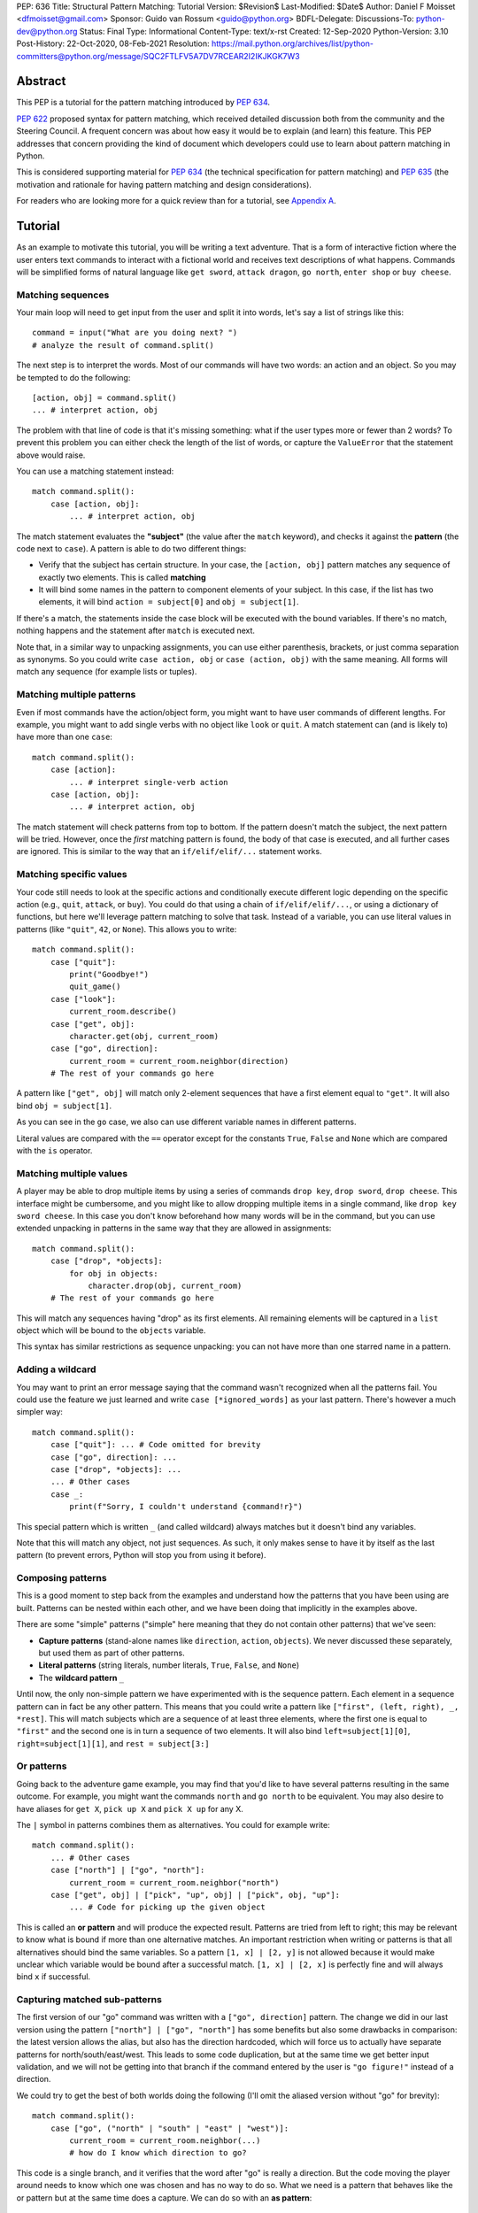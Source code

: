 PEP: 636
Title: Structural Pattern Matching: Tutorial
Version: $Revision$
Last-Modified: $Date$
Author: Daniel F Moisset <dfmoisset@gmail.com>
Sponsor: Guido van Rossum <guido@python.org>
BDFL-Delegate:
Discussions-To: python-dev@python.org
Status: Final
Type: Informational
Content-Type: text/x-rst
Created: 12-Sep-2020
Python-Version: 3.10
Post-History: 22-Oct-2020, 08-Feb-2021
Resolution: https://mail.python.org/archives/list/python-committers@python.org/message/SQC2FTLFV5A7DV7RCEAR2I2IKJKGK7W3


Abstract
========

This PEP is a tutorial for the pattern matching introduced by :pep:`634`.

:pep:`622` proposed syntax for pattern matching, which received detailed discussion
both from the community and the Steering Council. A frequent concern was
about how easy it would be to explain (and learn) this feature. This PEP
addresses that concern providing the kind of document which developers could use
to learn about pattern matching in Python.

This is considered supporting material for :pep:`634` (the technical specification
for pattern matching) and :pep:`635` (the motivation and rationale for having pattern
matching and design considerations).

For readers who are looking more for a quick review than for a tutorial,
see `Appendix A <PEP 636 Appendix A_>`_.

Tutorial
========

As an example to motivate this tutorial, you will be writing a text adventure. That is
a form of interactive fiction where the user enters text commands to interact with a
fictional world and receives text descriptions of what happens. Commands will be
simplified forms of natural language like ``get sword``, ``attack dragon``, ``go north``,
``enter shop`` or ``buy cheese``.

Matching sequences
------------------

Your main loop will need to get input from the user and split it into words, let's say
a list of strings like this::

   command = input("What are you doing next? ")
   # analyze the result of command.split()

The next step is to interpret the words. Most of our commands will have two words: an
action and an object. So you may be tempted to do the following::

   [action, obj] = command.split()
   ... # interpret action, obj

The problem with that line of code is that it's missing something: what if the user
types more or fewer than 2 words? To prevent this problem you can either check the length
of the list of words, or capture the ``ValueError`` that the statement above would raise.

You can use a matching statement instead::

   match command.split():
       case [action, obj]:
           ... # interpret action, obj

The match statement evaluates the **"subject"** (the value after the ``match``
keyword), and checks it against the **pattern** (the code next to ``case``). A pattern
is able to do two different things:

* Verify that the subject has certain structure. In your case, the ``[action, obj]``
  pattern matches any sequence of exactly two elements. This is called **matching**
* It will bind some names in the pattern to component elements of your subject. In
  this case, if the list has two elements, it will bind ``action = subject[0]`` and
  ``obj = subject[1]``.

If there's a match, the statements inside the case block will be executed with the
bound variables. If there's no match, nothing happens and the statement after
``match`` is executed next.

Note that, in a similar way to unpacking assignments, you can use either parenthesis,
brackets, or just comma separation as synonyms. So you could write ``case action, obj``
or ``case (action, obj)`` with the same meaning. All forms will match any sequence (for
example lists or tuples).

Matching multiple patterns
--------------------------

Even if most commands have the action/object form, you might want to have user commands
of different lengths. For example, you might want to add single verbs with no object like
``look`` or ``quit``. A match statement can (and is likely to) have more than one
``case``::

   match command.split():
       case [action]:
           ... # interpret single-verb action
       case [action, obj]:
           ... # interpret action, obj

The match statement will check patterns from top to bottom. If the pattern doesn't
match the subject, the next pattern will be tried. However, once the *first*
matching pattern is found, the body of that case is executed, and all further
cases are ignored. This is similar to the way that an ``if/elif/elif/...``
statement works.

Matching specific values
------------------------

Your code still needs to look at the specific actions and conditionally execute
different logic depending on the specific action (e.g., ``quit``, ``attack``, or ``buy``).
You could do that using a chain of ``if/elif/elif/...``, or using a dictionary of
functions, but here we'll leverage pattern matching to solve that task. Instead of a
variable, you can use literal values in patterns (like ``"quit"``, ``42``, or ``None``).
This allows you to write::

   match command.split():
       case ["quit"]:
           print("Goodbye!")
           quit_game()
       case ["look"]:
           current_room.describe()
       case ["get", obj]:
           character.get(obj, current_room)
       case ["go", direction]:
           current_room = current_room.neighbor(direction)
       # The rest of your commands go here

A pattern like ``["get", obj]`` will match only 2-element sequences that have a first
element equal to ``"get"``. It will also bind ``obj = subject[1]``.

As you can see in the ``go`` case, we also can use different variable names in
different patterns.

Literal values are compared with the ``==`` operator except for the constants ``True``,
``False`` and ``None`` which are compared with the ``is`` operator.

Matching multiple values
------------------------

A player may be able to drop multiple items by using a series of commands
``drop key``, ``drop sword``, ``drop cheese``. This interface might be cumbersome, and
you might like to allow dropping multiple items in a single command, like
``drop key sword cheese``. In this case you don't know beforehand how many words will
be in the command, but you can use extended unpacking in patterns in the same way that
they are allowed in assignments::

   match command.split():
       case ["drop", *objects]:
           for obj in objects:
               character.drop(obj, current_room)
       # The rest of your commands go here

This will match any sequences having "drop" as its first elements. All remaining
elements will be captured in a ``list`` object which will be bound to the ``objects``
variable.

This syntax has similar restrictions as sequence unpacking: you can not have more than one
starred name in a pattern.

Adding a wildcard
------------------

You may want to print an error message saying that the command wasn't recognized when
all the patterns fail. You could use the feature we just learned and write
``case [*ignored_words]`` as your last pattern. There's however a much simpler way::

   match command.split():
       case ["quit"]: ... # Code omitted for brevity
       case ["go", direction]: ...
       case ["drop", *objects]: ...
       ... # Other cases
       case _:
           print(f"Sorry, I couldn't understand {command!r}")

This special pattern which is written ``_`` (and called wildcard) always
matches but it doesn't bind any variables.

Note that this will match any object, not just sequences. As such, it only makes
sense to have it by itself as the last pattern (to prevent errors, Python will stop
you from using it before).

Composing patterns
------------------

This is a good moment to step back from the examples and understand how the patterns
that you have been using are built. Patterns can be nested within each other, and we
have been doing that implicitly in the examples above.

There are some "simple" patterns ("simple" here meaning that they do not contain other
patterns) that we've seen:

* **Capture patterns** (stand-alone names like ``direction``, ``action``, ``objects``). We
  never discussed these separately, but used them as part of other patterns.
* **Literal patterns** (string literals, number literals, ``True``, ``False``, and
  ``None``)
* The **wildcard pattern** ``_``

Until now, the only non-simple pattern we have experimented with is the sequence pattern.
Each element in a sequence pattern can in fact be
any other pattern. This means that you could write a pattern like
``["first", (left, right), _, *rest]``. This will match subjects which are a sequence of at
least three elements, where the first one is equal to ``"first"`` and the second one is
in turn a sequence of two elements. It will also bind ``left=subject[1][0]``,
``right=subject[1][1]``, and ``rest = subject[3:]``

Or patterns
-----------

Going back to the adventure game example, you may find that you'd like to have several
patterns resulting in the same outcome. For example, you might want the commands
``north`` and ``go north`` to be equivalent. You may also desire to have aliases for
``get X``, ``pick up X`` and ``pick X up`` for any X.

The ``|`` symbol in patterns combines them as alternatives. You could for example write::

   match command.split():
       ... # Other cases
       case ["north"] | ["go", "north"]:
           current_room = current_room.neighbor("north")
       case ["get", obj] | ["pick", "up", obj] | ["pick", obj, "up"]:
           ... # Code for picking up the given object

This is called an **or pattern** and will produce the expected result. Patterns are
tried from left to right; this may be relevant to know what is bound if more than
one alternative matches. An important restriction when writing or patterns is that all
alternatives should bind the same variables. So a pattern ``[1, x] | [2, y]`` is not
allowed because it would make unclear which variable would be bound after a successful
match. ``[1, x] | [2, x]`` is perfectly fine and will always bind ``x`` if successful.


Capturing matched sub-patterns
------------------------------

The first version of our "go" command was written with a ``["go", direction]`` pattern.
The change we did in our last version using the pattern ``["north"] | ["go", "north"]``
has some benefits but also some drawbacks in comparison: the latest version allows the
alias, but also has the direction hardcoded, which will force us to actually have
separate patterns for north/south/east/west. This leads to some code duplication, but at
the same time we get better input validation, and we will not be getting into that
branch if the command entered by the user is ``"go figure!"`` instead of a direction.

We could try to get the best of both worlds doing the following (I'll omit the aliased
version without "go" for brevity)::

   match command.split():
       case ["go", ("north" | "south" | "east" | "west")]:
           current_room = current_room.neighbor(...)
           # how do I know which direction to go?

This code is a single branch, and it verifies that the word after "go" is really a
direction. But the code moving the player around needs to know which one was chosen and
has no way to do so. What we need is a pattern that behaves like the or pattern but at
the same time does a capture. We can do so with an **as pattern**::

   match command.split():
       case ["go", ("north" | "south" | "east" | "west") as direction]:
           current_room = current_room.neighbor(direction)

The as-pattern matches whatever pattern is on its left-hand side, but also binds the
value to a name.

Adding conditions to patterns
-----------------------------

The patterns we have explored above can do some powerful data filtering, but sometimes
you may wish for the full power of a boolean expression. Let's say that you would actually
like to allow a "go" command only in a restricted set of directions based on the possible
exits from the current_room. We can achieve that by adding a **guard** to our
case. Guards consist of the ``if`` keyword followed by any expression::

   match command.split():
       case ["go", direction] if direction in current_room.exits:
           current_room = current_room.neighbor(direction)
       case ["go", _]:
           print("Sorry, you can't go that way")

The guard is not part of the pattern, it's part of the case. It's only checked if
the pattern matches, and after all the pattern variables have been bound (that's why the
condition can use the ``direction`` variable in the example above). If the pattern
matches and the condition is truthy, the body of the case executes normally. If the
pattern matches but the condition is falsy, the match statement proceeds to check the
next case as if the pattern hadn't matched (with the possible side-effect of
having already bound some variables).

Adding a UI: Matching objects
-----------------------------

Your adventure is becoming a success and you have been asked to implement a graphical
interface. Your UI toolkit of choice allows you to write an event loop where you can get a new
event object by calling ``event.get()``. The resulting object can have different type and
attributes according to the user action, for example:

* A ``KeyPress`` object is generated when the user presses a key. It has a ``key_name``
  attribute with the name of the key pressed, and some other attributes regarding modifiers.
* A ``Click`` object is generated when the user clicks the mouse. It has an attribute
  ``position`` with the coordinates of the pointer.
* A ``Quit`` object is generated when the user clicks on the close button for the game
  window.

Rather than writing multiple ``isinstance()`` checks, you can use patterns to recognize
different kinds of objects, and also apply patterns to its attributes::

    match event.get():
        case Click(position=(x, y)):
            handle_click_at(x, y)
        case KeyPress(key_name="Q") | Quit():
            game.quit()
        case KeyPress(key_name="up arrow"):
            game.go_north()
        ...
        case KeyPress():
            pass # Ignore other keystrokes
        case other_event:
            raise ValueError(f"Unrecognized event: {other_event}")

A pattern like ``Click(position=(x, y))`` only matches if the type of the event is
a subclass of the ``Click`` class. It will also require that the event has a ``position``
attribute that matches the ``(x, y)`` pattern. If there's a match, the locals ``x`` and
``y`` will get the expected values.

A pattern like ``KeyPress()``, with no arguments will match any object which is an
instance of the ``KeyPress`` class. Only the attributes you specify in the pattern are
matched, and any other attributes are ignored.

Matching positional attributes
------------------------------

The previous section described how to match named attributes when doing an object match.
For some objects it could be convenient to describe the matched arguments by position
(especially if there are only a few attributes and they have a "standard" ordering).
If the classes that you are using are named tuples or dataclasses, you can do that by
following the same order that you'd use when constructing an object. For example, if
the UI framework above defines their class like this::

    from dataclasses import dataclass

    @dataclass
    class Click:
        position: tuple
        button: Button

then you can rewrite your match statement above as::

    match event.get():
        case Click((x, y)):
            handle_click_at(x, y)

The ``(x, y)`` pattern will be automatically matched against the ``position``
attribute, because the first argument in the pattern corresponds to the first
attribute in your dataclass definition.

Other classes don't have a natural ordering of their attributes so you're required to
use explicit names in your pattern to match with their attributes. However, it's possible
to manually specify the ordering of the attributes allowing positional matching, like in
this alternative definition::

    class Click:
        __match_args__ = ("position", "button")
        def __init__(self, pos, btn):
            self.position = pos
            self.button = btn
            ...

The ``__match_args__`` special attribute defines an explicit order for your attributes
that can be used in patterns like ``case Click((x,y))``.

Matching against constants and enums
------------------------------------

Your pattern above treats all mouse buttons the same, and you have decided that you
want to accept left-clicks, and ignore other buttons. While doing so, you notice that
the ``button`` attribute is typed as a ``Button`` which is an enumeration built with
``enum.Enum``. You can in fact match against enumeration values like this::

    match event.get():
        case Click((x, y), button=Button.LEFT):  # This is a left click
            handle_click_at(x, y)
        case Click():
            pass  # ignore other clicks

This will work with any dotted name (like ``math.pi``). However an unqualified name (i.e.
a bare name with no dots) will be always interpreted as a capture pattern, so avoid
that ambiguity by always using qualified constants in patterns.

Going to the cloud: Mappings
----------------------------

You have decided to make an online version of your game. All
of your logic will be in a server, and the UI in a client which will communicate using
JSON messages. Via the ``json`` module, those will be mapped to Python dictionaries,
lists and other builtin objects.

Our client will receive a list of dictionaries (parsed from JSON) of actions to take,
each element looking for example like these:

* ``{"text": "The shop keeper says 'Ah! We have Camembert, yes sir'", "color": "blue"}``
* If the client should make a pause ``{"sleep": 3}``
* To play a sound ``{"sound": "filename.ogg", "format": "ogg"}``

Until now, our patterns have processed sequences, but there are patterns to match
mappings based on their present keys. In this case you could use::

    for action in actions:
        match action:
            case {"text": message, "color": c}:
                ui.set_text_color(c)
                ui.display(message)
            case {"sleep": duration}:
                ui.wait(duration)
            case {"sound": url, "format": "ogg"}:
                ui.play(url)
            case {"sound": _, "format": _}:
                warning("Unsupported audio format")

The keys in your mapping pattern need to be literals, but the values can be any
pattern. As in sequence patterns, all subpatterns have to match for the general
pattern to match.

You can use ``**rest`` within a mapping pattern to capture additional keys in
the subject. Note that if you omit this, extra keys in the subject will be
ignored while matching, i.e. the message
``{"text": "foo", "color": "red", "style": "bold"}`` will match the first pattern
in the example above.

Matching builtin classes
------------------------

The code above could use some validation. Given that messages came from an external
source, the types of the field could be wrong, leading to bugs or security issues.

Any class is a valid match target, and that includes built-in classes like ``bool``
``str`` or ``int``. That allows us to combine the code above with a class pattern.
So instead of writing ``{"text": message, "color": c}`` we can use
``{"text": str() as message, "color": str() as c}`` to ensure that ``message`` and ``c``
are both strings. For many builtin classes (see :pep:`634` for the whole list), you can
use a positional parameter as a shorthand, writing ``str(c)`` rather than ``str() as c``.
The fully rewritten version looks like this::

    for action in actions:
        match action:
            case {"text": str(message), "color": str(c)}:
                ui.set_text_color(c)
                ui.display(message)
            case {"sleep": float(duration)}:
                ui.wait(duration)
            case {"sound": str(url), "format": "ogg"}:
                ui.play(url)
            case {"sound": _, "format": _}:
                warning("Unsupported audio format")



.. _PEP 636 Appendix A:

Appendix A -- Quick Intro
=========================

A match statement takes an expression and compares its value to successive
patterns given as one or more case blocks.  This is superficially
similar to a switch statement in C, Java or JavaScript (and many
other languages), but much more powerful.

The simplest form compares a subject value against one or more literals::

    def http_error(status):
        match status:
            case 400:
                return "Bad request"
            case 404:
                return "Not found"
            case 418:
                return "I'm a teapot"
            case _:
                return "Something's wrong with the Internet"

Note the last block: the "variable name" ``_`` acts as a *wildcard* and
never fails to match.

You can combine several literals in a single pattern using ``|`` ("or")::

            case 401 | 403 | 404:
                return "Not allowed"

Patterns can look like unpacking assignments, and can be used to bind
variables::

    # point is an (x, y) tuple
    match point:
        case (0, 0):
            print("Origin")
        case (0, y):
            print(f"Y={y}")
        case (x, 0):
            print(f"X={x}")
        case (x, y):
            print(f"X={x}, Y={y}")
        case _:
            raise ValueError("Not a point")

Study that one carefully!  The first pattern has two literals, and can
be thought of as an extension of the literal pattern shown above.  But
the next two patterns combine a literal and a variable, and the
variable *binds* a value from the subject (``point``).  The fourth
pattern captures two values, which makes it conceptually similar to
the unpacking assignment ``(x, y) = point``.

If you are using classes to structure your data
you can use the class name followed by an argument list resembling a
constructor, but with the ability to capture attributes into variables::

    from dataclasses import dataclass

    @dataclass
    class Point:
        x: int
        y: int

    def where_is(point):
        match point:
            case Point(x=0, y=0):
                print("Origin")
            case Point(x=0, y=y):
                print(f"Y={y}")
            case Point(x=x, y=0):
                print(f"X={x}")
            case Point():
                print("Somewhere else")
            case _:
                print("Not a point")

You can use positional parameters with some builtin classes that provide an
ordering for their attributes (e.g. dataclasses). You can also define a specific
position for attributes in patterns by setting the ``__match_args__`` special
attribute in your classes. If it's set to ("x", "y"), the following patterns are all
equivalent (and all bind the ``y`` attribute to the ``var`` variable)::

    Point(1, var)
    Point(1, y=var)
    Point(x=1, y=var)
    Point(y=var, x=1)

Patterns can be arbitrarily nested.  For example, if we have a short
list of points, we could match it like this::

    match points:
        case []:
            print("No points")
        case [Point(0, 0)]:
            print("The origin")
        case [Point(x, y)]:
            print(f"Single point {x}, {y}")
        case [Point(0, y1), Point(0, y2)]:
            print(f"Two on the Y axis at {y1}, {y2}")
        case _:
            print("Something else")

We can add an ``if`` clause to a pattern, known as a "guard".  If the
guard is false, ``match`` goes on to try the next case block.  Note
that value capture happens before the guard is evaluated::

    match point:
        case Point(x, y) if x == y:
            print(f"Y=X at {x}")
        case Point(x, y):
            print(f"Not on the diagonal")

Several other key features:

- Like unpacking assignments, tuple and list patterns have exactly the
  same meaning and actually match arbitrary sequences.  An important
  exception is that they don't match iterators or strings.
  (Technically, the subject  must be an instance of
  ``collections.abc.Sequence``.)

- Sequence patterns support wildcards: ``[x, y, *rest]`` and ``(x, y,
  *rest)`` work similar to wildcards in unpacking assignments.  The
  name after ``*`` may also be ``_``, so ``(x, y, *_)`` matches a sequence
  of at least two items without binding the remaining items.

- Mapping patterns: ``{"bandwidth": b, "latency": l}`` captures the
  ``"bandwidth"`` and ``"latency"`` values from a dict.  Unlike sequence
  patterns, extra keys are ignored.  A wildcard ``**rest`` is also
  supported.  (But ``**_`` would be redundant, so it is not allowed.)

- Subpatterns may be captured using the ``as`` keyword::

      case (Point(x1, y1), Point(x2, y2) as p2): ...

- Most literals are compared by equality, however the singletons ``True``,
  ``False`` and ``None`` are compared by identity.

- Patterns may use named constants.  These must be dotted names
  to prevent them from being interpreted as capture variable::

      from enum import Enum
      class Color(Enum):
          RED = 0
          GREEN = 1
          BLUE = 2

      match color:
          case Color.RED:
              print("I see red!")
          case Color.GREEN:
              print("Grass is green")
          case Color.BLUE:
              print("I'm feeling the blues :(")

Copyright
=========

This document is placed in the public domain or under the
CC0-1.0-Universal license, whichever is more permissive.
